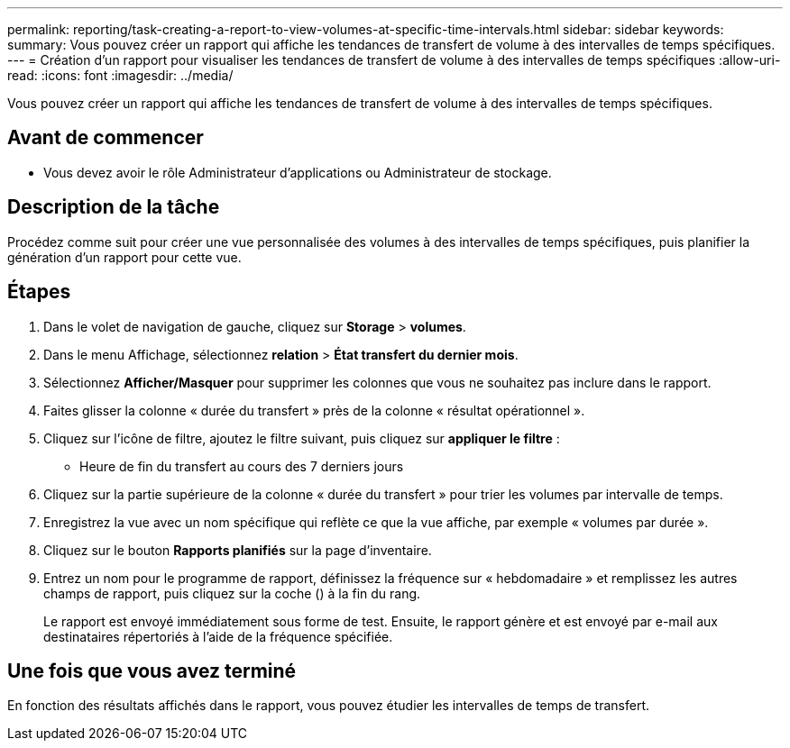 ---
permalink: reporting/task-creating-a-report-to-view-volumes-at-specific-time-intervals.html 
sidebar: sidebar 
keywords:  
summary: Vous pouvez créer un rapport qui affiche les tendances de transfert de volume à des intervalles de temps spécifiques. 
---
= Création d'un rapport pour visualiser les tendances de transfert de volume à des intervalles de temps spécifiques
:allow-uri-read: 
:icons: font
:imagesdir: ../media/


[role="lead"]
Vous pouvez créer un rapport qui affiche les tendances de transfert de volume à des intervalles de temps spécifiques.



== Avant de commencer

* Vous devez avoir le rôle Administrateur d'applications ou Administrateur de stockage.




== Description de la tâche

Procédez comme suit pour créer une vue personnalisée des volumes à des intervalles de temps spécifiques, puis planifier la génération d'un rapport pour cette vue.



== Étapes

. Dans le volet de navigation de gauche, cliquez sur *Storage* > *volumes*.
. Dans le menu Affichage, sélectionnez *relation* > *État transfert du dernier mois*.
. Sélectionnez *Afficher/Masquer* pour supprimer les colonnes que vous ne souhaitez pas inclure dans le rapport.
. Faites glisser la colonne « durée du transfert » près de la colonne « résultat opérationnel ».
. Cliquez sur l'icône de filtre, ajoutez le filtre suivant, puis cliquez sur *appliquer le filtre* :
+
** Heure de fin du transfert au cours des 7 derniers jours


. Cliquez sur la partie supérieure de la colonne « durée du transfert » pour trier les volumes par intervalle de temps.
. Enregistrez la vue avec un nom spécifique qui reflète ce que la vue affiche, par exemple « volumes par durée ».
. Cliquez sur le bouton *Rapports planifiés* sur la page d'inventaire.
. Entrez un nom pour le programme de rapport, définissez la fréquence sur « hebdomadaire » et remplissez les autres champs de rapport, puis cliquez sur la coche (image:../media/blue-check.gif[""]) à la fin du rang.
+
Le rapport est envoyé immédiatement sous forme de test. Ensuite, le rapport génère et est envoyé par e-mail aux destinataires répertoriés à l'aide de la fréquence spécifiée.





== Une fois que vous avez terminé

En fonction des résultats affichés dans le rapport, vous pouvez étudier les intervalles de temps de transfert.
